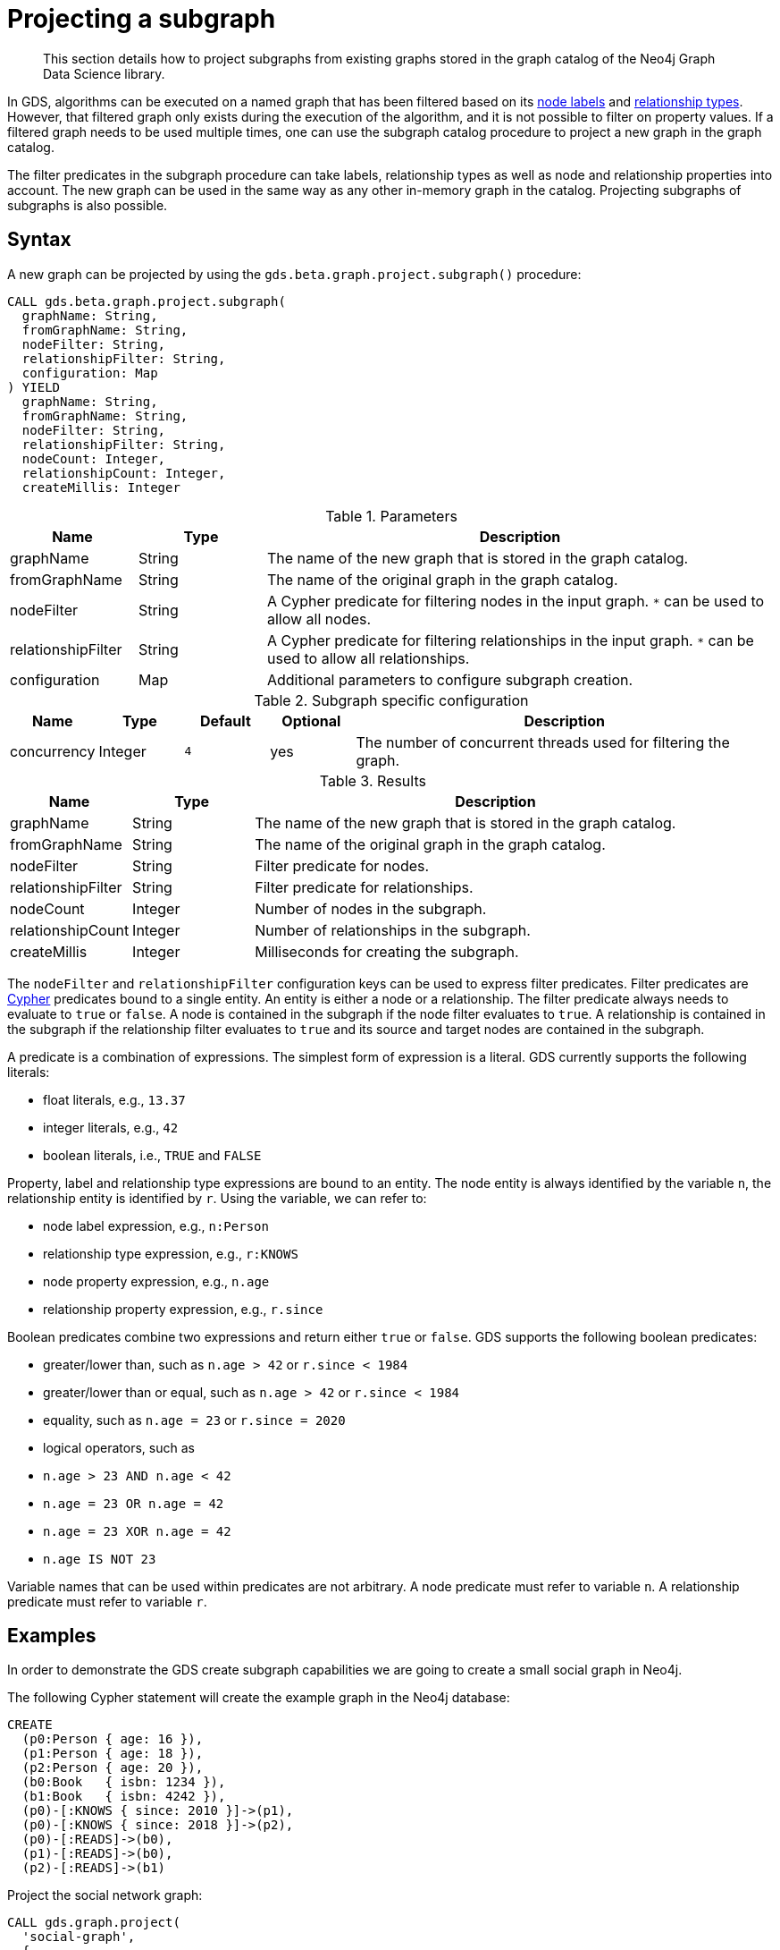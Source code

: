 [[catalog-graph-project-subgraph]]
[.beta]
= Projecting a subgraph

[abstract]
--
This section details how to project subgraphs from existing graphs stored in the graph catalog of the Neo4j Graph Data Science library.
--

In GDS, algorithms can be executed on a named graph that has been filtered based on its <<common-configuration-node-labels,node labels>> and <<common-configuration-relationship-types, relationship types>>.
However, that filtered graph only exists during the execution of the algorithm, and it is not possible to filter on property values.
If a filtered graph needs to be used multiple times, one can use the subgraph catalog procedure to project a new graph in the graph catalog.

The filter predicates in the subgraph procedure can take labels, relationship types as well as node and relationship properties into account.
The new graph can be used in the same way as any other in-memory graph in the catalog.
Projecting subgraphs of subgraphs is also possible.


== Syntax

[.project-subgraph-syntax]
--
.A new graph can be projected by using the `gds.beta.graph.project.subgraph()` procedure:
[source, cypher, role=noplay]
----
CALL gds.beta.graph.project.subgraph(
  graphName: String,
  fromGraphName: String,
  nodeFilter: String,
  relationshipFilter: String,
  configuration: Map
) YIELD
  graphName: String,
  fromGraphName: String,
  nodeFilter: String,
  relationshipFilter: String,
  nodeCount: Integer,
  relationshipCount: Integer,
  createMillis: Integer
----

.Parameters
[opts="header",cols="1,1,4"]
|===
| Name               | Type    | Description
| graphName          | String  | The name of the new graph that is stored in the graph catalog.
| fromGraphName      | String  | The name of the original graph in the graph catalog.
| nodeFilter         | String  | A Cypher predicate for filtering nodes in the input graph. `*` can be used to allow all nodes.
| relationshipFilter | String  | A Cypher predicate for filtering relationships in the input graph.  `*` can be used to allow all relationships.
| configuration      | Map     | Additional parameters to configure subgraph creation.
|===

.Subgraph specific configuration
[opts="header",cols="1,1,1m,1,5"]
|===
| Name               | Type    | Default | Optional | Description
| concurrency        | Integer | 4       | yes      | The number of concurrent threads used for filtering the graph.
|===

.Results
[opts="header",cols="1,1,4"]
|===
| Name                   | Type     | Description
| graphName              | String   | The name of the new graph that is stored in the graph catalog.
| fromGraphName          | String   | The name of the original graph in the graph catalog.
| nodeFilter             | String   | Filter predicate for nodes.
| relationshipFilter     | String   | Filter predicate for relationships.
| nodeCount              | Integer  | Number of nodes in the subgraph.
| relationshipCount      | Integer  | Number of relationships in the subgraph.
| createMillis           | Integer  | Milliseconds for creating the subgraph.
|===
--

The `nodeFilter` and `relationshipFilter` configuration keys can be used to express filter predicates.
Filter predicates are https://neo4j.com/docs/cypher-manual/current/clauses/where/#query-where[Cypher] predicates bound to a single entity.
An entity is either a node or a relationship.
The filter predicate always needs to evaluate to `true` or `false`.
A node is contained in the subgraph if the node filter evaluates to `true`.
A relationship is contained in the subgraph if the relationship filter evaluates to `true` and its source and target nodes are contained in the subgraph.

A predicate is a combination of expressions.
The simplest form of expression is a literal.
GDS currently supports the following literals:

* float literals, e.g., `13.37`
* integer literals, e.g., `42`
* boolean literals, i.e., `TRUE` and `FALSE`

Property, label and relationship type expressions are bound to an entity.
The node entity is always identified by the variable `n`, the relationship entity is identified by `r`.
Using the variable, we can refer to:

* node label expression, e.g., `n:Person`
* relationship type expression, e.g., `r:KNOWS`
* node property expression, e.g., `n.age`
* relationship property expression, e.g., `r.since`

Boolean predicates combine two expressions and return either `true` or `false`.
GDS supports the following boolean predicates:

* greater/lower than, such as `n.age > 42` or `r.since < 1984`
* greater/lower than or equal, such as `n.age > 42` or `r.since < 1984`
* equality, such as `n.age = 23` or `r.since = 2020`
* logical operators, such as
  * `n.age > 23 AND n.age < 42`
  * `n.age = 23 OR n.age = 42`
  * `n.age = 23 XOR n.age = 42`
  * `n.age IS NOT 23`

Variable names that can be used within predicates are not arbitrary.
A node predicate must refer to variable `n`.
A relationship predicate must refer to variable `r`.


== Examples

In order to demonstrate the GDS create subgraph capabilities we are going to create a small social graph in Neo4j.

.The following Cypher statement will create the example graph in the Neo4j database:
[source, cypher, role=noplay setup-query]
----
CREATE
  (p0:Person { age: 16 }),
  (p1:Person { age: 18 }),
  (p2:Person { age: 20 }),
  (b0:Book   { isbn: 1234 }),
  (b1:Book   { isbn: 4242 }),
  (p0)-[:KNOWS { since: 2010 }]->(p1),
  (p0)-[:KNOWS { since: 2018 }]->(p2),
  (p0)-[:READS]->(b0),
  (p1)-[:READS]->(b0),
  (p2)-[:READS]->(b1)
----

.Project the social network graph:
[source, cypher, role=noplay graph-project-query]
----
CALL gds.graph.project(
  'social-graph',
  {
    Person: { properties: 'age' },    // <1>
    Book: {}                          // <2>
  },
  {
    KNOWS: { properties: 'since' },   // <3>
    READS: {}                         // <4>
  }
)
YIELD graphName, nodeCount, relationshipCount, createMillis
----
<1> Project `Person` nodes with their `age` property.
<2> Project `Book` nodes without any of their properties.
<3> Project `KNOWS` relationships with their `since` property.
<4> Project `READS` relationships without any of their properties.


=== Node filtering

[role=query-example]
--
.Create a new graph containing only users of a certain age group:
[source, cypher, role=noplay]
----
CALL gds.beta.graph.project.subgraph(
  'teenagers',
  'social-graph',
  'n.age > 13 AND n.age <= 18',
  '*'
)
YIELD graphName, fromGraphName, nodeCount, relationshipCount
----

.Results
[opts="header"]
|===
| graphName    | fromGraphName    | nodeCount | relationshipCount
| "teenagers"  | "social-graph"   | 2         | 1
|===
--


=== Node and relationship filtering

[role=query-example]
--
.Create a new graph containing only users of a certain age group that know each other since a given point a time:
[source, cypher, role=noplay]
----
CALL gds.beta.graph.project.subgraph(
  'teenagers',
  'social-graph',
  'n.age > 13 AND n.age <= 18',
  'r.since >= 2012.0'
)
YIELD graphName, fromGraphName, nodeCount, relationshipCount
----
.Results
[opts="header"]
|===
| graphName    | fromGraphName    | nodeCount | relationshipCount
| "teenagers"  | "social-graph"   | 2         | 0
|===
--


=== Bipartite subgraph

[role=query-example]
--
.Create a new bipartite graph between books and users connected by the `READS` relationship type:
[source, cypher, role=noplay]
----
CALL gds.beta.graph.project.subgraph(
  'teenagers-books',
  'social-graph',
  'n:Book OR n:Person',
  'r:READS'
)
YIELD graphName, fromGraphName, nodeCount, relationshipCount
----

.Results
[opts="header"]
|===
| graphName          | fromGraphName    | nodeCount | relationshipCount
| "teenagers-books"  | "social-graph"   | 5         | 3
|===
--


=== Bipartite graph node filtering

[role=query-example]
--
.The previous example can be extended with an additional filter applied only to persons:
[source, cypher, role=noplay]
----
CALL gds.beta.graph.project.subgraph(
  'teenagers-books',
  'social-graph',
  'n:Book OR (n:Person AND n.age > 18)',
  'r:READS'
)
YIELD graphName, fromGraphName, nodeCount, relationshipCount
----

.Results
[opts="header"]
|===
| graphName    | fromGraphName    | nodeCount | relationshipCount
| "teenagers-books"  | "social-graph"   | 3         | 1
|===
--
